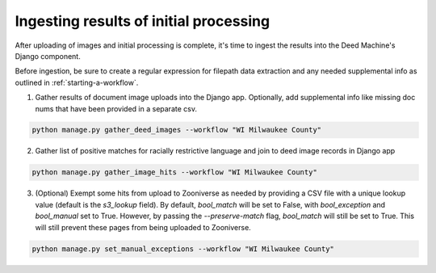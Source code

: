 .. _ingesting-hits:

Ingesting results of initial processing
=======================================

After uploading of images and initial processing is complete, it's time to ingest the results into the Deed Machine's Django component.

Before ingestion, be sure to create a regular expression for filepath data extraction and any needed supplemental info as outlined in :ref:`starting-a-workflow`.

1. Gather results of document image uploads into the Django app. Optionally, add supplemental info like missing doc nums that have been provided in a separate csv.

.. code-block:: bash

    python manage.py gather_deed_images --workflow "WI Milwaukee County"


2. Gather list of positive matches for racially restrictive language and join to deed image records in Django app

.. code-block:: bash

    python manage.py gather_image_hits --workflow "WI Milwaukee County"

3. (Optional) Exempt some hits from upload to Zooniverse as needed by providing a CSV file with a unique lookup value (default is the `s3_lookup` field). By default, `bool_match` will be set to False, with `bool_exception` and `bool_manual` set to True. However, by passing the `--preserve-match` flag, `bool_match` will still be set to True. This will still prevent these pages from being uploaded to Zooniverse.

.. code-block:: bash

    python manage.py set_manual_exceptions --workflow "WI Milwaukee County"